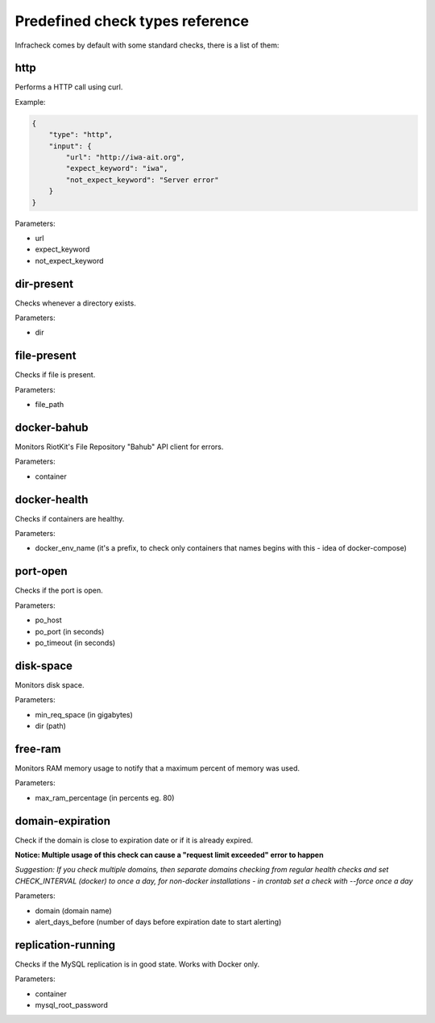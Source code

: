 Predefined check types reference
================================

Infracheck comes by default with some standard checks, there is a list of them:


http
----

Performs a HTTP call using curl.

Example:

.. code:: json

    {
        "type": "http",
        "input": {
            "url": "http://iwa-ait.org",
            "expect_keyword": "iwa",
            "not_expect_keyword": "Server error"
        }
    }


Parameters:

- url
- expect_keyword
- not_expect_keyword

dir-present
-----------

Checks whenever a directory exists.

Parameters:

- dir

file-present
------------

Checks if file is present.

Parameters:

- file_path

docker-bahub
------------

Monitors RiotKit's File Repository "Bahub" API client for errors.

Parameters:

- container

docker-health
-------------

Checks if containers are healthy.

Parameters:

- docker_env_name (it's a prefix, to check only containers that names begins with this - idea of docker-compose)

port-open
---------

Checks if the port is open.

Parameters:

- po_host
- po_port (in seconds)
- po_timeout (in seconds)

disk-space
----------

Monitors disk space.

Parameters:

- min_req_space (in gigabytes)
- dir (path)

free-ram
--------

Monitors RAM memory usage to notify that a maximum percent of memory was used.

Parameters:

- max_ram_percentage (in percents eg. 80)

domain-expiration
-----------------

Check if the domain is close to expiration date or if it is already expired.

**Notice: Multiple usage of this check can cause a "request limit exceeded" error to happen**

*Suggestion: If you check multiple domains, then separate domains checking from regular health checks and set CHECK_INTERVAL (docker) to once a day, for non-docker installations - in crontab set a check with --force once a day*

Parameters:

- domain (domain name)
- alert_days_before (number of days before expiration date to start alerting)

replication-running
-------------------

Checks if the MySQL replication is in good state. Works with Docker only.

Parameters:

- container
- mysql_root_password
